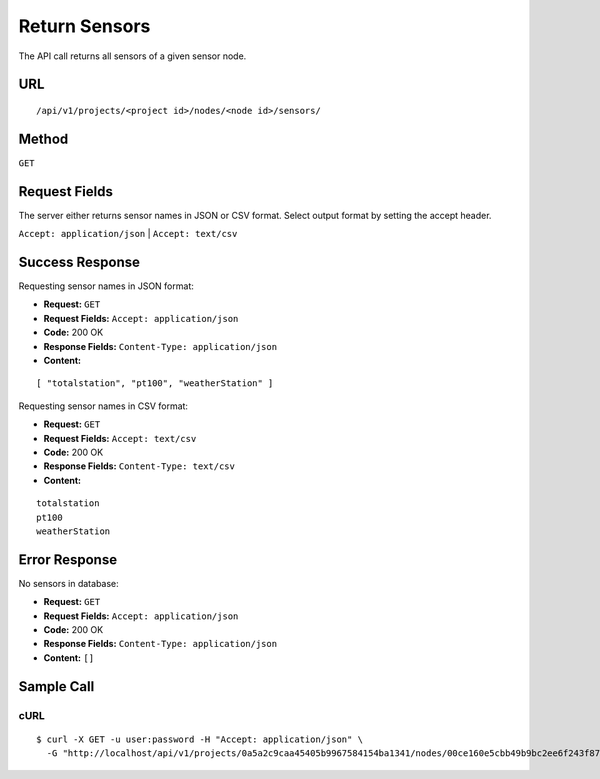 .. _api-return-sensors:

Return Sensors
==============

The API call returns all sensors of a given sensor node.

URL
---
::

    /api/v1/projects/<project id>/nodes/<node id>/sensors/

Method
------
``GET``

Request Fields
--------------
The server either returns sensor names in JSON or CSV format. Select output
format by setting the accept header.

``Accept: application/json`` | ``Accept: text/csv``

Success Response
----------------
Requesting sensor names in JSON format:

* **Request:** ``GET``
* **Request Fields:** ``Accept: application/json``
* **Code:** 200 OK
* **Response Fields:** ``Content-Type: application/json``
* **Content:**

::

    [ "totalstation", "pt100", "weatherStation" ]

Requesting sensor names in CSV format:

* **Request:** ``GET``
* **Request Fields:** ``Accept: text/csv``
* **Code:** 200 OK
* **Response Fields:** ``Content-Type: text/csv``
* **Content:**

::

    totalstation
    pt100
    weatherStation

Error Response
--------------
No sensors in database:

* **Request:** ``GET``
* **Request Fields:** ``Accept: application/json``
* **Code:** 200 OK
* **Response Fields:** ``Content-Type: application/json``
* **Content:** ``[]``

Sample Call
-----------
cURL
^^^^
::

    $ curl -X GET -u user:password -H "Accept: application/json" \
      -G "http://localhost/api/v1/projects/0a5a2c9caa45405b9967584154ba1341/nodes/00ce160e5cbb49b9bc2ee6f243f87841/sensors/"
